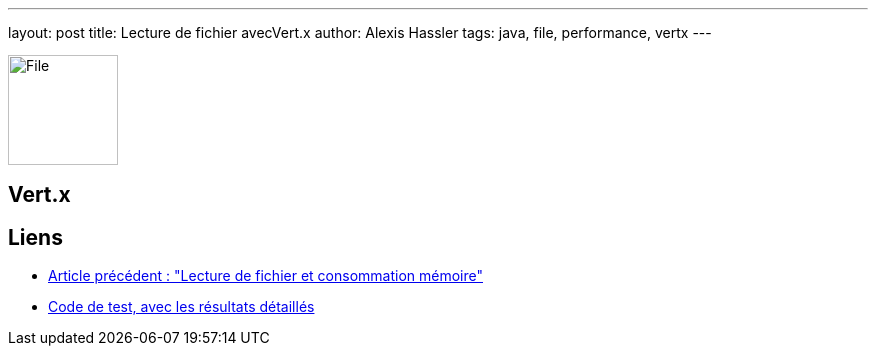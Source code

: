 ---
layout: post
title: Lecture de fichier avecVert.x
author: Alexis Hassler
tags: java, file, performance, vertx
---

[.left]
image::/images/io/file.svg[File, 110]


//<!--more-->

== Vert.x



== Liens

* link:/2020/05/15/direct-buffer-memory.html[Article précédent : "Lecture de fichier et consommation mémoire"]
* https://gitlab.com/bojoblog/java-examples/-/tree/master/nio-example[Code de test, avec les résultats détaillés]
